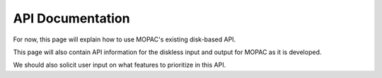 API Documentation
=================

For now, this page will explain how to use MOPAC's existing disk-based API.

This page will also contain API information for the diskless input and output for MOPAC as it is developed.

We should also solicit user input on what features to prioritize in this API.
